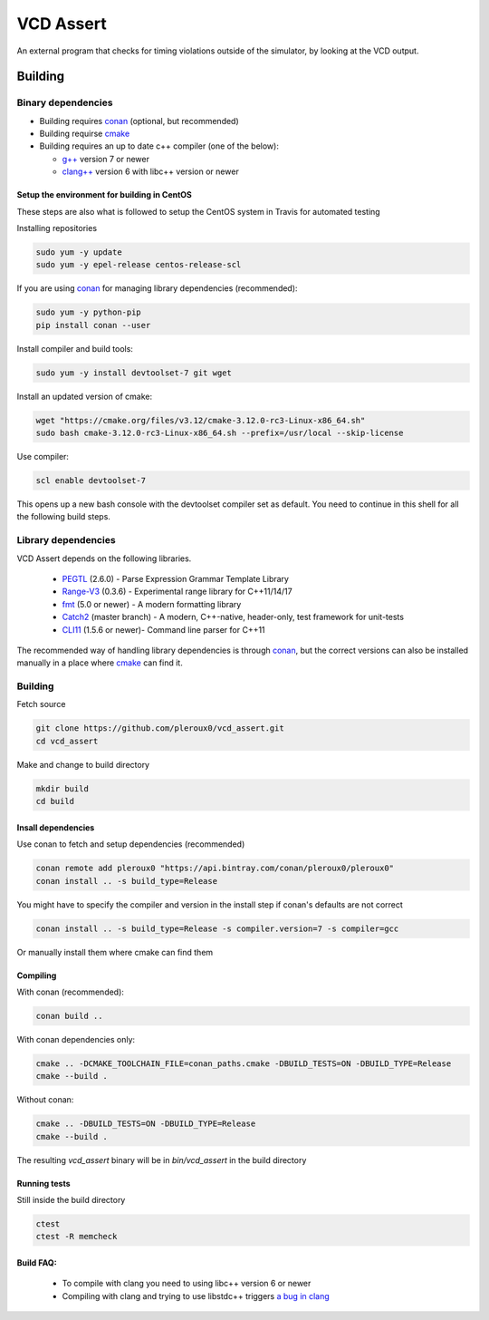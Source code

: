 ==========
VCD Assert
==========

.. image:: https://travis-ci.org/pleroux0/vcd_assert.svg?branch=master
  :target: https://travis-ci.org/pleroux0/vcd_assert

.. image:: https://codecov.io/gh/pleroux0/vcd_assert/branch/master/graph/badge.svg
  :target: https://codecov.io/gh/pleroux0/vcd_assert

An external program that checks for timing violations outside of the simulator,
by looking at the VCD output.

Building
========

Binary dependencies
-------------------
* Building requires conan_ (optional, but recommended)
* Building requirse cmake_
* Building requires an up to date c++ compiler (one of the below):

  * `g++`_ version 7 or newer
  * `clang++`_ version 6 with libc++ version or newer

Setup the environment for building in CentOS
~~~~~~~~~~~~~~~~~~~~~~~~~~~~~~~~~~~~~~~~~~~~

These steps are also what is followed to setup the CentOS system in Travis for
automated testing

Installing repositories

.. code-block:: bash

   sudo yum -y update
   sudo yum -y epel-release centos-release-scl

If you are using conan_ for managing library dependencies (recommended):

.. code-block:: bash

  sudo yum -y python-pip
  pip install conan --user

Install compiler and build tools:

.. code-block:: bash

  sudo yum -y install devtoolset-7 git wget

Install an updated version of cmake:

.. code-block:: bash

  wget "https://cmake.org/files/v3.12/cmake-3.12.0-rc3-Linux-x86_64.sh"
  sudo bash cmake-3.12.0-rc3-Linux-x86_64.sh --prefix=/usr/local --skip-license

Use compiler:

.. code-block:: bash

  scl enable devtoolset-7

This opens up a new bash console with the devtoolset compiler set as default. You
need to continue in this shell for all the following build steps.

Library dependencies
--------------------

VCD Assert depends on the following libraries.

 * PEGTL_ (2.6.0) - Parse Expression Grammar Template Library
 * Range-V3_ (0.3.6) - Experimental range library for C++11/14/17
 * fmt_ (5.0 or newer) - A modern formatting library
 * Catch2_ (master branch) - A modern, C++-native, header-only, test framework for unit-tests
 * CLI11_ (1.5.6 or newer)- Command line parser for C++11

The recommended way of handling library dependencies is through conan_, but the
correct versions can also be installed manually in a place where cmake_ can
find it.

Building
--------
Fetch source

.. code-block:: bash

  git clone https://github.com/pleroux0/vcd_assert.git
  cd vcd_assert

Make and change to build directory

.. code-block:: bash

  mkdir build
  cd build

Insall dependencies
~~~~~~~~~~~~~~~~~~~
Use conan to fetch and setup dependencies (recommended)

.. code-block:: bash

  conan remote add pleroux0 "https://api.bintray.com/conan/pleroux0/pleroux0"
  conan install .. -s build_type=Release

You might have to specify the compiler and version in the install step if
conan's defaults are not correct

.. code-block:: bash

  conan install .. -s build_type=Release -s compiler.version=7 -s compiler=gcc

Or manually install them where cmake can find them

Compiling
~~~~~~~~~~~~~~~~~~~~~~~~~~~~~~~~~

With conan (recommended):

.. code-block:: bash

  conan build ..

With conan dependencies only:

.. code-block:: bash

  cmake .. -DCMAKE_TOOLCHAIN_FILE=conan_paths.cmake -DBUILD_TESTS=ON -DBUILD_TYPE=Release
  cmake --build .

Without conan:

.. code-block:: bash

  cmake .. -DBUILD_TESTS=ON -DBUILD_TYPE=Release
  cmake --build .

The resulting `vcd_assert` binary will be in `bin/vcd_assert` in the build directory

Running tests
~~~~~~~~~~~~~
Still inside the build directory

.. code-block:: bash

  ctest
  ctest -R memcheck

Build FAQ:
~~~~~~~~~~
 * To compile with clang you need to using libc++ version 6 or newer
 * Compiling with clang and trying to use libstdc++ triggers `a bug in clang <https://bugs.llvm.org/show_bug.cgi?id=31852>`_

.. _cmake: https://cmake.org/
.. _g++: https://gcc.gnu.org/
.. _clang++: https://clang.llvm.org/
.. _conan: https://conan.io/
.. _PEGTL: https://github.com/taocpp/PEGTL
.. _Range-V3: https://github.com/ericniebler/range-v3
.. _fmt: https://github.com/fmtlib/fmt
.. _Catch2: https://github.com/catchorg/Catch2
.. _CLI11: https://github.com/CLIUtils/CLI11
